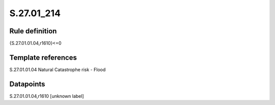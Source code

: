 ===========
S.27.01_214
===========

Rule definition
---------------

{S.27.01.01.04,r1610}<=0


Template references
-------------------

S.27.01.01.04 Natural Catastrophe risk - Flood


Datapoints
----------

S.27.01.01.04,r1610 [unknown label]


